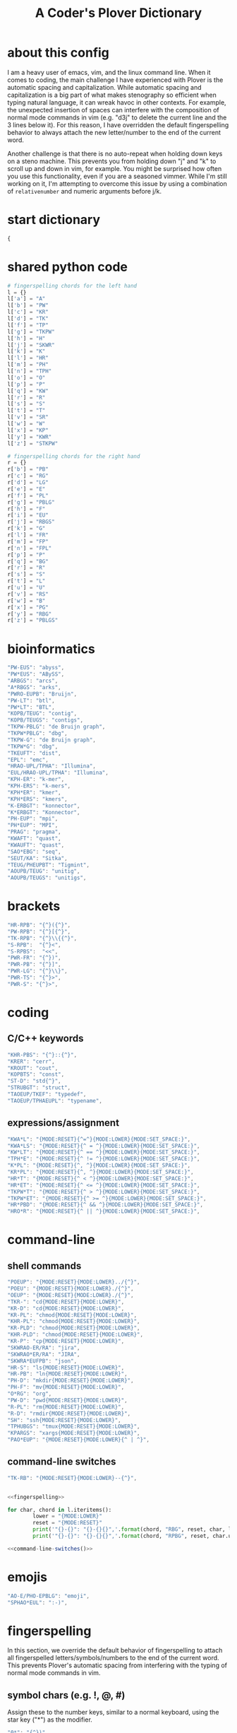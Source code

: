 #+TITLE: A Coder's Plover Dictionary
#+PROPERTY: header-args :tangle user.json

* about this config
I am a heavy user of emacs, vim, and the linux command line. When it comes to coding, the main challenge I have experienced with Plover is the automatic spacing and capitalization. While automatic spacing and capitalization is a big part of what makes stenography so efficient when typing natural language, it can wreak havoc in other contexts. For example, the unexpected insertion of spaces can interfere with the composition of normal mode commands in vim (e.g. "d3j" to delete the current line and the 3 lines below it). For this reason, I have overridden the default fingerspelling behavior to always attach the new letter/number to the end of the current word.

Another challenge is that there is no auto-repeat when holding down keys on a steno machine. This prevents you from holding down "j" and "k" to scroll up and down in vim, for example. You might be surprised how often you use this functionality, even if you are a seasoned vimmer. While I'm still working on it, I'm attempting to overcome this issue by using a combination of =relativenumber= and numeric arguments before j/k.
* start dictionary
#+BEGIN_SRC js
{
#+END_SRC
* shared python code
#+NAME: fingerspelling
#+BEGIN_SRC python :tangle no :results output silent
# fingerspelling chords for the left hand
l = {}
l['a'] = "A"
l['b'] = "PW"
l['c'] = "KR"
l['d'] = "TK"
l['f'] = "TP"
l['g'] = "TKPW"
l['h'] = "H"
l['j'] = "SKWR"
l['k'] = "K"
l['l'] = "HR"
l['m'] = "PH"
l['n'] = "TPH"
l['o'] = "O"
l['p'] = "P"
l['q'] = "KW"
l['r'] = "R"
l['s'] = "S"
l['t'] = "T"
l['v'] = "SR"
l['w'] = "W"
l['x'] = "KP"
l['y'] = "KWR"
l['z'] = "STKPW"

# fingerspelling chords for the right hand
r = {}
r['b'] = "PB"
r['c'] = "RG"
r['d'] = "LG"
r['e'] = "E"
r['f'] = "PL"
r['g'] = "PBLG"
r['h'] = "F"
r['i'] = "EU"
r['j'] = "RBGS"
r['k'] = "G"
r['l'] = "FR"
r['m'] = "FP"
r['n'] = "FPL"
r['p'] = "P"
r['q'] = "BG"
r['r'] = "R"
r['s'] = "S"
r['t'] = "L"
r['u'] = "U"
r['v'] = "RS"
r['w'] = "B"
r['x'] = "PG"
r['y'] = "RBG"
r['z'] = "PBLGS"
#+END_SRC

* bioinformatics
#+BEGIN_SRC js
"PW-EUS": "abyss",
"PW*EUS": "ABySS",
"ARBGS": "arcs",
"A*RBGS": "arks",
"PWRO-EUPB": "Bruijn",
"PW-LT": "btl",
"PW*LT": "BTL",
"KOPB/TEUG": "contig",
"KOPB/TEUGS": "contigs",
"TKPW-PBLG": "de Bruijn graph",
"TKPW*PBLG": "dbg",
"TKPW-G": "de Bruijn graph",
"TKPW*G": "dbg",
"TKEUFT": "dist",
"EPL": "emc",
"HRAO-UPL/TPHA": "Illumina",
"EUL/HRAO-UPL/TPHA": "Illumina",
"KPH-ER": "k-mer",
"KPH-ERS": "k-mers",
"KPH*ER": "kmer",
"KPH*ERS": "kmers",
"K-ERBGT": "konnector",
"K*ERBGT": "Konnector",
"PH-EUP": "mpi",
"PH*EUP": "MPI",
"PRAG": "pragma",
"KWAFT": "quast",
"KWAUFT": "quast",
"SAO*EBG": "seq",
"SEUT/KA": "Sitka",
"TEUG/PHEUPBT": "Tigmint",
"AOUPB/TEUG": "unitig",
"AOUPB/TEUGS": "unitigs",
#+END_SRC
* brackets
#+BEGIN_SRC js
"HR-RPB": "{^}({^}",
"PW-RPB": "{^}[{^}",
"TK-RPB": "{^}\\{{^}",
"S-RPB":  "{^}<",
"S-RPBS":  "<<",
"PWR-FR": "{^})",
"PWR-PB": "{^}]",
"PWR-LG": "{^}\\}",
"PWR-TS": "{^}>",
"PWR-S": "{^}>",
#+END_SRC
* coding
** C/C++ keywords
#+BEGIN_SRC js
"KHR-PBS": "{^}::{^}",
"KRER": "cerr",
"KROUT": "cout",
"KOPBTS": "const",
"ST-D": "std{^}",
"STRUBGT": "struct",
"TAOEUP/TKEF": "typedef",
"TAOEUP/TPHAEUPL": "typename",
#+END_SRC
** expressions/assignment

#+BEGIN_SRC js
"KWA*L": "{MODE:RESET}{^=^}{MODE:LOWER}{MODE:SET_SPACE:}",
"KWA*LS": "{MODE:RESET}{^ = ^}{MODE:LOWER}{MODE:SET_SPACE:}",
"KW*LT": "{MODE:RESET}{^ == ^}{MODE:LOWER}{MODE:SET_SPACE:}",
"TPH*E": "{MODE:RESET}{^ != ^}{MODE:LOWER}{MODE:SET_SPACE:}",
"K*PL": "{MODE:RESET}{^, ^}{MODE:LOWER}{MODE:SET_SPACE:}",
"KR*PL": "{MODE:RESET}{^, ^}{MODE:LOWER}{MODE:SET_SPACE:}",
"HR*T": "{MODE:RESET}{^ < ^}{MODE:LOWER}{MODE:SET_SPACE:}",
"HR*ET": "{MODE:RESET}{^ <= ^}{MODE:LOWER}{MODE:SET_SPACE:}",
"TKPW*T": "{MODE:RESET}{^ > ^}{MODE:LOWER}{MODE:SET_SPACE:}",
"TKPW*ET": "{MODE:RESET}{^ >= ^}{MODE:LOWER}{MODE:SET_SPACE:}",
"HR*PBD": "{MODE:RESET}{^ && ^}{MODE:LOWER}{MODE:SET_SPACE:}",
"HRO*R": "{MODE:RESET}{^ || ^}{MODE:LOWER}{MODE:SET_SPACE:}",
#+END_SRC
* command-line
** shell commands
#+BEGIN_SRC js
"POEUP": "{MODE:RESET}{MODE:LOWER}../{^}",
"POEU": "{MODE:RESET}{MODE:LOWER}./{^}",
"OEUP": "{MODE:RESET}{MODE:LOWER}./{^}",
"TKR-": "cd{MODE:RESET}{MODE:LOWER}",
"KR-D": "cd{MODE:RESET}{MODE:LOWER}",
"KR-PL": "chmod{MODE:RESET}{MODE:LOWER}",
"KHR-PL": "chmod{MODE:RESET}{MODE:LOWER}",
"KR-PLD": "chmod{MODE:RESET}{MODE:LOWER}",
"KHR-PLD": "chmod{MODE:RESET}{MODE:LOWER}",
"KR-P": "cp{MODE:RESET}{MODE:LOWER}",
"SKWRAO-ER/RA": "jira",
"SKWRAO*ER/RA": "JIRA",
"SKWRA*EUFPB": "json",
"HR-S": "ls{MODE:RESET}{MODE:LOWER}",
"HR-PB": "ln{MODE:RESET}{MODE:LOWER}",
"PH-D": "mkdir{MODE:RESET}{MODE:LOWER}",
"PH-F": "mv{MODE:RESET}{MODE:LOWER}",
"O*RG": "org",
"PW-D": "pwd{MODE:RESET}{MODE:LOWER}",
"R-PL": "rm{MODE:RESET}{MODE:LOWER}",
"R-D": "rmdir{MODE:RESET}{MODE:LOWER}",
"SH": "ssh{MODE:RESET}{MODE:LOWER}",
"TPHUBGS": "tmux{MODE:RESET}{MODE:LOWER}",
"KPARGS": "xargs{MODE:RESET}{MODE:LOWER}",
"PAO*EUP": "{MODE:RESET}{MODE:LOWER}{^ | ^}",
#+END_SRC
** command-line switches
#+BEGIN_SRC js
"TK-RB": "{MODE:RESET}{MODE:LOWER}--{^}",
#+END_SRC

#+NAME: command-line-switches
#+BEGIN_SRC python :noweb yes :tangle no :results output silent

<<fingerspelling>>

for char, chord in l.iteritems():
        lower = "{MODE:LOWER}"
        reset = "{MODE:RESET}"
        print('"{}-{}": "{}-{}{}",'.format(chord, "RBG", reset, char, lower))
        print('"{}-{}": "{}-{}{}",'.format(chord, "RPBG", reset, char.upper(), lower))
#+END_SRC

#+BEGIN_SRC js :noweb tangle
<<command-line-switches()>>
#+END_SRC
* emojis
#+BEGIN_SRC js
"AO-E/PHO-EPBLG": "emoji",
"SPHAO*EUL": ":-)",
#+END_SRC
* fingerspelling
In this section, we override the default behavior of fingerspelling to attach all fingerspelled letters/symbols/numbers to the end of the current word. This prevents Plover's automatic spacing from interfering with the typing of normal mode commands in vim.
** symbol chars (e.g. !, @, #)
Assign these to the number keys, similar to a normal keyboard, using the star key ("*") as the modifier.
#+BEGIN_SRC js
"0*": "{^})",
"1*": "{^}!",
"2*": "{^}@",
"3*": "{^}#",
"4*": "{^}$",
"5*": "{^}%",
"*6": "{^}^",
"*7": "{^}&",
"*8": "{^}*",
"*9": "{^}(",
#+END_SRC
* pass-through keys
** Enter key
#+BEGIN_SRC js
"TR-Z": "{# return}",
#+END_SRC
** Escape key
#+BEGIN_SRC js
"#": "{#escape}",
"SK-Z": "{#escape}",
"SKP-Z": "{#escape}",
#+END_SRC
** function keys
 To type a function key (e.g. F1), hold down -PL and fingerspell the number with the left hand. The mnemonic for -PL is that it is the mirror image for fingerspelling "F" with the left hand.
 #+BEGIN_SRC js
"178": "{#F1}",
"278": "{#F2}",
"378": "{#F3}",
"478": "{#F4}",
"578": "{#F5}",
"678": "{#F6}",
"778": "{#F7}",
"878": "{#F8}",
"978": "{#F9}",
"1078": "{#F10}",
"1278": "{#F12}",
 #+END_SRC

** letters
#+NAME: pass-through-letters
#+BEGIN_SRC python :noweb yes :tangle no :results output silent

<<fingerspelling>>

for char, chord in l.iteritems():
        print('"{}-Z": "{{# {}}}",'.format(chord, char))
        print('"{}*Z": "{{# shift({})}}",'.format(chord, char))
#+END_SRC

#+BEGIN_SRC js :noweb tangle
<<pass-through-letters()>>
#+END_SRC

** modifier keys (alt/control/shift/win)
*** alt
 #+BEGIN_SRC js
"KHR*FPB": "{#alt(shift(colon))}",
"P*FP": "{#alt(period)}",
"S*FP": "{#alt(space)}",
"SH*P": "{#alt(space)}",
"HO*EU": "{#alt(slash)}",
"O*EUF": "{#alt(slash)}",
"T*FB": "{#alt(tab)}",
"TH*B": "{#alt(tab)}",
"A*F": "{#alt(a)}",
"PW*F": "{#alt(b)}",
"KR*F": "{#alt(c)}",
"TK*F": "{#alt(d)}",
"*EF": "{#alt(e)}",
"H*E": "{#alt(e)}",
"TP*F": "{#alt(f)}",
"TKPW*F": "{#alt(g)}",
"H*F": "{#alt(h)}",
"*EUF": "{#alt(i)}",
"H*EU": "{#alt(i)}",
"SKWR*F": "{#alt(j)}",
"K*F": "{#alt(k)}",
"HR*F": "{#alt(l)}",
"PH*F": "{#alt(m)}",
"TPH*F": "{#alt(n)}",
"O*F": "{#alt(o)}",
"P*F": "{#alt(p)}",
"KW*F": "{#alt(q)}",
"R*F": "{#alt(r)}",
"S*F": "{#alt(s)}",
"T*F": "{#alt(t)}",
"*UF": "{#alt(u)}",
"W*U": "{#alt(u)}",
"SR*F": "{#alt(v)}",
"W*F": "{#alt(w)}",
"KP*F": "{#alt(x)}",
"KWR*F": "{#alt(y)}",
"STKPW*F": "{#alt(z)}",
 #+END_SRC
*** control
 #+BEGIN_SRC js
"0*R": "{#control(0)}",
"1*R": "{#control(1)}",
"2*R": "{#control(2)}",
"3*R": "{#control(3)}",
"4*R": "{#control(4)}",
"5*R": "{#control(5)}",
"R*6": "{#control(6)}",
"R*7": "{#control(7)}",
"R*8": "{#control(8)}",
"R*9": "{#control(9)}",
"HR*RPB": "{#control(parenleft)}",
"PW*RPB": "{#control(bracketleft)}",
"TK*RPB": "{#control(braceleft)}",
"PWR*FR": "{#control(parenright)}",
"PWR*PB": "{#control(bracketright)}",
"PWR*LG": "{#control(braceright)}",
"KHR-R": "{#control(left)}",
"KHR-G": "{#control(right)}",
"KHR-P": "{#control(up)}",
"KHR-B": "{#control(down)}",
"R*EUPBS": "{#control(insert)}",
"R*T": "{#control(shift(plus))}",
"R*S": "{#control(minus)}",
"RO*EU": "{#control(slash)}",
"O*EUR": "{#control(slash)}",
"S*RP": "{#control(space)}",
"T*RB": "{#control(tab)}",
"TR*B": "{#control(tab)}",
"A*R": "{#control(a)}",
"PW*R": "{#control(b)}",
"KR*R": "{#control(c)}",
"TK*R": "{#control(d)}",
"R*E": "{#control(e)}",
"TP*R": "{#control(f)}",
"TKPW*R": "{#control(g)}",
"H*R": "{#control(h)}",
"*EUR": "{#control(i)}",
"R*EU": "{#control(i)}",
"SKWR*R": "{#control(j)}",
"K*R": "{#control(k)}",
"HR*R": "{#control(l)}",
"PH*R": "{#control(m)}",
"TPH*R": "{#control(n)}",
"O*R": "{#control(o)}",
"P*R": "{#control(p)}",
"KW*R": "{#control(q)}",
"R*R": "{#control(r)}",
"S*R": "{#control(s)}",
"T*R": "{#control(t)}",
"*UR": "{#control(u)}",
"R*U": "{#control(u)}",
"SR*R": "{#control(v)}",
"W*R": "{#control(w)}",
"KP*R": "{#control(x)}",
"KWR*R": "{#control(y)}",
"STKPW*R": "{#control(z)}",
 #+END_SRC
*** shift
 #+BEGIN_SRC js
"SH*EUPBS": "{#shift(insert)}",
"SH*P": "{#shift(up)}",
"SH*B": "{#shift(down)}",
"SH*R": "{#shift(left)}",
"SH*G": "{#shift(right)}",
"SH*RB": "{#shift(control(left))}",
"SH*BG": "{#shift(control(right))}",
"ST*B": "{#shift(tab)}",
"T*BS": "{#shift(tab)}",
 #+END_SRC
*** shift+win
 Same as the Windows key chords, but with the S key appended at the end.
 #+BEGIN_SRC js
"A*PBS": "{#windows(shift(a))}",
"PW*PBS": "{#windows(shift(b))}",
"KR*PBS": "{#windows(shift(c))}",
"TK*PBS": "{#windows(shift(d))}",
"*EPBS": "{#windows(shift(e))}",
"TP*PBS": "{#windows(shift(f))}",
"TKPW*PBS": "{#windows(shift(g))}",
"H*PBS": "{#windows(shift(h))}",
"*EUPBS": "{#windows(shift(i))}",
"SKWR*PBS": "{#windows(shift(j))}",
"K*PBS": "{#windows(shift(k))}",
"HR*PBS": "{#windows(shift(l))}",
"PH*PBS": "{#windows(shift(m))}",
"TPH*PBS": "{#windows(shift(n))}",
"O*PBS": "{#windows(shift(o))}",
"P*PBS": "{#windows(shift(p))}",
"KW*PBS": "{#windows(shift(q))}",
"R*PBS": "{#windows(shift(r))}",
"S*PBS": "{#windows(shift(s))}",
"T*PBS": "{#windows(shift(t))}",
"*UPBS": "{#windows(shift(u))}",
"SR*PBS": "{#windows(shift(v))}",
"W*PBS": "{#windows(shift(w))}",
"KP*PBS": "{#windows(shift(x))}",
"KWR*PBS": "{#windows(shift(y))}",
"STKPW*PBS": "{#windows(shift(z))}",
 #+END_SRC
*** win
 #+BEGIN_SRC js
"*PB": "{#windows}",
"R*RPB": "{#windows(return)}",
"PWR*R": "{#windows(return)}",
"P*LG": "{#windows(up)}",
"K*LG": "{#windows(left)}",
"W*LG": "{#windows(down)}",
"R*LG": "{#windows(right)}",
"A*PB": "{#windows(a)}",
"PW*PB": "{#windows(b)}",
"KR*PB": "{#windows(c)}",
"TK*PB": "{#windows(d)}",
"*EPB": "{#windows(e)}",
"TP*PB": "{#windows(f)}",
"TKPW*PB": "{#windows(g)}",
"H*PB": "{#windows(h)}",
"*EUPB": "{#windows(i)}",
"SKWR*PB": "{#windows(j)}",
"K*PB": "{#windows(k)}",
"HR*PB": "{#windows(l)}",
"PH*PB": "{#windows(m)}",
"TPH*PB": "{#windows(n)}",
"O*PB": "{#windows(o)}",
"P*PB": "{#windows(p)}",
"KW*PB": "{#windows(q)}",
"R*PB": "{#windows(r)}",
"S*PB": "{#windows(s)}",
"T*PB": "{#windows(t)}",
"*UPB": "{#windows(u)}",
"SR*PB": "{#windows(v)}",
"W*PB": "{#windows(w)}",
"KP*PB": "{#windows(x)}",
"KWR*PB": "{#windows(y)}",
"STKPW*PB": "{#windows(z)}",
 #+END_SRC
** numbers
#+NAME: pass-through-numbers
#+BEGIN_SRC python :tangle no :results output silent
for i in xrange(1, 99):
    if i <= 9:
            print('"{}Z": "{{#{}}}",'.format(i,i))
    else:
            digit1 = i // 10
            digit2 = i % 10
            swap_keys = ''
            if digit1 > digit2 and digit2 > 0:
                    digit1, digit2 = digit2, digit1
                    swap_keys = 'EU'
            if digit1 <= 5 and digit2 <= 5:
                    chord = '{}{}-{}'.format(digit1, digit2, swap_keys)
            if digit1 <= 5 and digit2 > 5:
                    chord = '{}-{}{}'.format(digit1, swap_keys, digit2)
            if digit1 > 5 and digit2 > 5:
                    chord = '-{}{}{}'.format(swap_keys, digit1, digit2)
            print('"{}Z": "{{#{}}}",'.format(chord, i))
#+END_SRC

#+BEGIN_SRC js :noweb tangle
<<pass-through-numbers()>>
#+END_SRC
** Space
#+BEGIN_SRC js
"SP-Z": "{# space}",
#+END_SRC
** symbol chars (e.g. !, @, #)
Assign these to the number keys, similar to a normal keyboard, using the star key ("*") as the modifier.
#+BEGIN_SRC js
"0*Z": "{# parenright}",
"1*Z": "{# exclam}",
"2*Z": "{# at}",
"3*Z": "{# numbersign}",
"4*Z": "{# dollar}",
"5*Z": "{# percent}",
"*6Z": "{# asciicircum}",
"*7Z": "{# ampersand}",
"*8Z": "{# asterisk}",
"*9Z": "{# parenleft}",
#+END_SRC
** digrams

I find the ability to fingerspell digrams (two-letter combinations) to be very handy. For example, I have used various vim plugins for Firefox/Chrome (e.g. Vimperator, Vimium, VimFX, tridactyl) that allow keyboard navigation of hyperlinks by labeling the links with two-letter "hints".

The idea behind these chords is to fingerspell the first letter with the left hand as usual, and to use the right hand to fingerspell the second letter. The chords for fingerspelling with the right hand are the mirror image of the chords for the left hand. For example, the right hand chord for "m" is -FP. Finally, all digram chords end with the Z key.

#+NAME: pass-through-digrams
#+BEGIN_SRC python :noweb yes :tangle no :results output silent

<<fingerspelling>>

for key1, value1 in l.iteritems():
    for key2, value2 in r.iteritems():
        # both letters lowercase
        print('"{}-{}Z": "{{# {} {}}}",'.format(value1,value2,key1,key2))
        # first letter uppercase
        print('"{}*-{}Z": "{{# shift({}) {}}}",'.format(value1,value2,key1,key2))
        # second letter uppercase
        print('"{}-{}DZ": "{{# {} shift({})}}",'.format(value1,value2,key1,key2))
        # both letters uppercase
        print('"{}*-{}DZ": "{{# shift({}) shift({})}}",'.format(value1,value2,key1,key2))
#+END_SRC

#+BEGIN_SRC js :noweb tangle
<<pass-through-digrams()>>
#+END_SRC
** trigrams
Handy trigrams for vim.

#+BEGIN_SRC js
"KR-EUBZ": "{# c i w}",
"KRA-BZ": "{# c a w}",
"KR-EUBDZ": "{# c i shift(w)}",
"KRA-BDZ": "{# c a shift(w)}",
"KR-EUGSZ": "{# c i quotedbl}",
"KRA-GSZ": "{# c a quotedbl}",
"TK-EUBZ": "{# d i w}",
"TKA-BZ": "{# d a w}",
"TK-EUBDZ": "{# d i shift(w)}",
"TKA-BDZ": "{# d a shift(w)}",
"KWR-EUBZ": "{# y i w}",
"KWRA-BZ": "{# y a w}",
"KWR-EUBDZ": "{# y i shift(w)}",
"KWRA-BDZ": "{# y a shift(w)}",
#+END_SRC

* people's names
#+BEGIN_SRC js
"TPHAFRPB": "Inanc",
"REPB/AEU": "Rene",
"RUP": "Rup",
"RAOUP": "Rup",
"SHAUPB": "Shaun",
"SRA-PBD": "Vandervalk",
#+END_SRC
* Plover meta commands
** capitalization

   Capitalize the next word.
#+BEGIN_SRC js
"KPA": "{MODE:RESET}{-|}",
#+END_SRC

Capitalize the next word and join it to the end of the current word (suppress automatic spacing).
#+BEGIN_SRC js
"KPA*": "{MODE:RESET}{^}{-|}",
#+END_SRC

Retroactively capitalize the last word.
#+BEGIN_SRC js
"KPA-D": "{MODE:RESET}{*-|}",
#+END_SRC

Retroactively lowercase the last word. (Mnemonic: "U" for uncapitalize.)
#+BEGIN_SRC js
"KPA-UD": "{*>}",
#+END_SRC

Make the next word all uppercase/lowercase.
#+BEGIN_SRC js
"HRO*ER": "{>}",
#+END_SRC

Retroactively lowercase/uppercase.
#+BEGIN_SRC js
"-FRD": "{MODE:RESET}{*>}",
"-RGD": "{MODE:RESET}{*<}",
#+END_SRC

** dictionary lookup
  Open up Plover's handy reverse dictionary lookup dialog, where one can type (fingerspell) any word and see what steno chords generate that word.
#+BEGIN_SRC js
"TKHRUP": "{PLOVER:LOOKUP}",
#+END_SRC
** Plover modes (e.g. all-caps)
#+BEGIN_SRC js
"KR*PL": "{MODE:CAPS}{MODE:SET_SPACE:_}",
"TK*PL": "{MODE:RESET}",
"R*PL": "{MODE:RESET}",
"P*PL": "{MODE:LOWER}{MODE:SET_SPACE:}",
"HR*PL": "{MODE:LOWER}{MODE:SET_SPACE: }",
#+END_SRC
** spacing

Override the default space key binding to insert a space, even when the space character is "". (The space character is "" whenever we are in the default mode, where automatic capitalization and automatic spacing are disabled. We return to the default mode whenever we press Escape.)

#+BEGIN_SRC js
"S-P": "{MODE:RESET}{^ ^}{MODE:LOWER}{MODE:SET_SPACE:}",
#+END_SRC

Insert a space and switch to the default Plover mode at the same time.

#+BEGIN_SRC js
"S-PS": "{MODE:RESET}{^ ^}",
#+END_SRC

Retroactively insert a space before the last word.
#+BEGIN_SRC js
"-FPD": "{MODE:RESET}{*?}",
"S-PD": "{MODE:RESET}{*?}",
#+END_SRC

Retroactively delete a space before the last word.
#+BEGIN_SRC js
"TK-FPD": "{*!}",
#+END_SRC

Attach the next word to the end of the current word.
#+BEGIN_SRC js
"SKHR-PB": "{^};",
#+END_SRC
* uncategorized
#+BEGIN_SRC js
"*T": "{*}",
"*FP": "{#space}",
"UFP": "{^}_{^}",
"TK-FP": "{^}",
"SPWR-TS": ">>",
"SPWR-S": ">>",
"T-B": "{#tab}",
"T-PB": "{#shift(tab)}",
"TP-B": "{#shift(tab)}",
"STPH-T": "{#page_up}",
"STPH-S": "{#page_down}",
"*F": "{#page_up}",
"*R": "{#page_down}",
"*P": "{#home}",
"STPH-F": "{#home}",
"*L": "{#end}",
"STPH-L": "{#end}"
#+END_SRC

* end dictionary
#+BEGIN_SRC js
}
#+END_SRC

